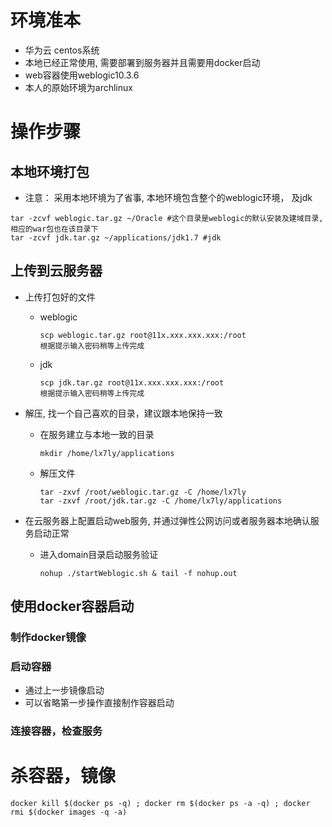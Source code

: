 * 环境准本
  + 华为云 centos系统
  + 本地已经正常使用, 需要部署到服务器并且需要用docker启动
  + web容器使用weblogic10.3.6
  + 本人的原始环境为archlinux
* 操作步骤
** 本地环境打包
    + 注意： 采用本地环境为了省事, 本地环境包含整个的weblogic环境， 及jdk
    #+BEGIN_EXAMPLE
      tar -zcvf weblogic.tar.gz ~/Oracle #这个目录是weblogic的默认安装及建域目录, 相应的war包也在该目录下
      tar -zcvf jdk.tar.gz ~/applications/jdk1.7 #jdk
    #+END_EXAMPLE
** 上传到云服务器
   + 上传打包好的文件
     + weblogic
      #+BEGIN_EXAMPLE
       scp weblogic.tar.gz root@11x.xxx.xxx.xxx:/root  
       根据提示输入密码稍等上传完成
      #+END_EXAMPLE
     + jdk
      #+BEGIN_EXAMPLE
       scp jdk.tar.gz root@11x.xxx.xxx.xxx:/root  
       根据提示输入密码稍等上传完成
      #+END_EXAMPLE
   + 解压, 找一个自己喜欢的目录，建议跟本地保持一致
     + 在服务建立与本地一致的目录
       #+BEGIN_EXAMPLE
       mkdir /home/lx7ly/applications
       #+END_EXAMPLE
     + 解压文件
       #+BEGIN_EXAMPLE
       tar -zxvf /root/weblogic.tar.gz -C /home/lx7ly
       tar -zxvf /root/jdk.tar.gz -C /home/lx7ly/applications
       #+END_EXAMPLE
   + 在云服务器上配置启动web服务, 并通过弹性公网访问或者服务器本地确认服务启动正常
     + 进入domain目录启动服务验证
       #+BEGIN_EXAMPLE
       nohup ./startWeblogic.sh & tail -f nohup.out
       #+END_EXAMPLE
** 使用docker容器启动
*** 制作docker镜像
*** 启动容器
    + 通过上一步镜像启动
    + 可以省略第一步操作直接制作容器启动
*** 连接容器，检查服务
* 杀容器，镜像
  #+BEGIN_EXAMPLE
    docker kill $(docker ps -q) ; docker rm $(docker ps -a -q) ; docker rmi $(docker images -q -a) 
  #+END_EXAMPLE

